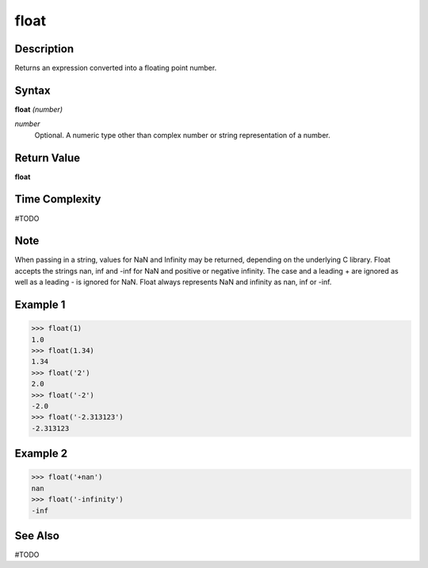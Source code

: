 =====
float
=====

Description
===========
Returns an expression converted into a floating point number.

Syntax
======
**float** *(number)*

*number*
	Optional. A numeric type other than complex number or string representation of a number.

Return Value
============
**float**

Time Complexity
============
#TODO

Note
====
When passing in a string, values for NaN and Infinity may be returned, depending on the underlying C library. Float accepts the strings nan, inf and -inf for NaN and positive or negative infinity. The case and a leading + are ignored as well as a leading - is ignored for NaN. Float always represents NaN and infinity as nan, inf or -inf.

Example 1
=========
>>> float(1)
1.0
>>> float(1.34)
1.34
>>> float('2')
2.0
>>> float('-2')
-2.0
>>> float('-2.313123')
-2.313123

Example 2
=========
>>> float('+nan')
nan
>>> float('-infinity')
-inf

See Also
========
#TODO